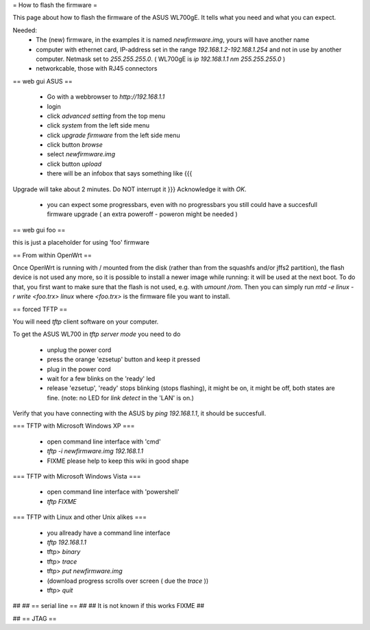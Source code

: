 = How to flash the firmware =

This page about how to flash the firmware of the ASUS WL700gE.
It tells what you need and what you can expect.

Needed:
 * The (new) firmware, in the examples it is named `newfirmware.img`, yours will have another name
 * computer with ethernet card, IP-address set in the range `192.168.1.2-192.168.1.254` and not in use by another computer. Netmask set to `255.255.255.0`. ( WL700gE is `ip 192.168.1.1 nm 255.255.255.0` )
 * networkcable, those with RJ45 connectors

== web gui ASUS ==

 * Go with a webbrowser to `http://192.168.1.1`
 * login
 * click `advanced setting` from the top menu
 * click `system` from the left side menu
 * click `upgrade firmware` from the left side menu
 * click button `browse`
 * select `newfirmware.img`
 * click button `upload`
 * there will be an infobox that says something like {{{
Upgrade will take about 2 minutes. Do NOT interrupt it
}}}  Acknowledge it with `OK`.
 * you can expect some progressbars, even with no progressbars you still could have a succesfull firmware upgrade ( an extra poweroff - poweron might be needed )

== web gui foo ==

this is just a placeholder for using 'foo' firmware


== From within OpenWrt ==

Once OpenWrt is running with / mounted from the disk (rather than from the squashfs and/or jffs2 partition), the flash device is not used any more, so it is possible to install a newer image while running: it will be used at the next boot.  To do that, you first want to make sure that the flash is not used, e.g. with `umount /rom`.  Then you can simply run `mtd -e linux -r write <foo.trx> linux` where `<foo.trx>` is the firmware file you want to install.


== forced TFTP ==

You will need `tftp` client software on your computer.

To get the ASUS WL700 in `tftp server mode` you need to do

 * unplug the power cord
 * press the orange 'ezsetup' button and keep it pressed
 * plug in the power cord
 * wait for a few blinks on the 'ready' led
 * release 'ezsetup', 'ready' stops blinking (stops flashing), it might be on, it might be off, both states are fine. (note: no LED for `link detect` in the 'LAN' is on.)

Verify that you have connecting with the ASUS by `ping 192.168.1.1`, it should be succesfull.

=== TFTP with Microsoft Windows XP ===

 * open command line interface with 'cmd'
 * `tftp -i newfirmware.img 192.168.1.1`
 * FIXME please help to keep this wiki in good shape

=== TFTP with Microsoft Windows Vista ===

 * open command line interface with 'powershell'
 * `tftp  FIXME`

=== TFTP with Linux and other Unix alikes ===

 * you allready have a command line interface
 * `tftp 192.168.1.1`
 * tftp> `binary`
 * tftp> `trace`
 * tftp> `put newfirmware.img`
 * (download progress scrolls over screen ( due the `trace` ))
 * tftp> `quit`

## 
## == serial line ==
## 
## It is not known if this works FIXME
## 

## == JTAG ==
